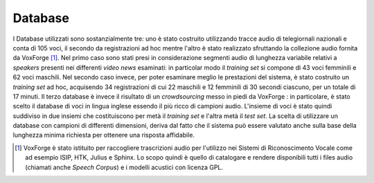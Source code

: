 Database
========

I Database utilizzati sono sostanzialmente tre: uno è stato costruito utilizzando tracce audio di telegiornali nazionali e conta di 105 voci, il secondo da registrazioni ad hoc mentre l'altro è stato realizzato sfruttando la collezione audio fornita da VoxForge [#]_.
Nel primo caso sono stati presi in considerazione segmenti audio di lunghezza variabile relativi a *speakers* presenti nei differenti *video news* esaminati: in particolar modo il *training set* si compone di 43 voci femminili e 62 voci maschili. 
Nel secondo caso invece, per poter esaminare meglio le prestazioni del sistema, è stato costruito un *training set* ad hoc, acquisendo 34 registrazioni di cui 22 maschili e 12 femminili di 30 secondi ciascuno, per un totale di 17 minuti.
Il terzo database è invece il risultato di un *crowdsourcing* messo in piedi da VoxForge : in particolare, è stato scelto il database di voci in lingua inglese essendo il più ricco di campioni audio. L'insieme di voci è stato quindi suddiviso in due insiemi che costituiscono per metà il *training set* e l'altra metà il *test set*. La scelta di utilizzare un database con campioni di differenti dimensioni, deriva dal fatto che il sistema può essere valutato anche sulla base della lunghezza minima richiesta per ottenere una risposta affidabile.

.. [#] VoxForge è stato istituito per raccogliere trascrizioni audio per l'utilizzo nei Sistemi di Riconoscimento Vocale come ad esempio ISIP, HTK, Julius e Sphinx. Lo scopo quindi è quello di catalogare e rendere disponibili tutti i files audio (chiamati anche *Speech Corpus*) e i modelli acustici con licenza GPL.

